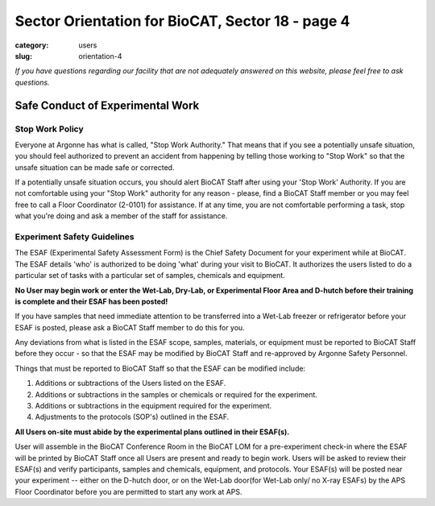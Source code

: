 Sector Orientation for BioCAT, Sector 18 - page 4
#################################################

:category: users
:slug: orientation-4

*If you have questions regarding our facility that are not adequately answered
on this website, please feel free to ask questions.*

Safe Conduct of Experimental Work
=================================

Stop Work Policy
----------------

Everyone at Argonne has what is called, "Stop Work Authority." That means that
if you see a potentially unsafe situation, you should feel authorized to
prevent an accident from happening by telling those working to "Stop Work" so that
the unsafe situation can be made safe or corrected.

If a potentially unsafe situation occurs, you should alert BioCAT Staff after
using your 'Stop Work' Authority. If you are not comfortable using your "Stop Work"
authority for any reason - please, find a BioCAT Staff member or you may feel free
to call a Floor Coordinator (2-0101) for assistance. If at any time, you are not
comfortable performing a task, stop what you're doing and ask a member of the staff for
assistance.

Experiment Safety Guidelines
----------------------------

The ESAF (Experimental Safety Assessment Form) is the Chief Safety Document for
your experiment while at BioCAT. The ESAF details 'who' is authorized to be doing
'what' during your visit to BioCAT. It authorizes the users listed to do a particular
set of tasks with a particular set of samples, chemicals and equipment.

**No User may begin work or enter the Wet-Lab, Dry-Lab, or Experimental Floor Area
and D-hutch before their training is complete and their ESAF has been posted!**

If you have samples that need immediate attention to be transferred into a Wet-Lab
freezer or refrigerator before your ESAF is posted, please ask a BioCAT Staff member to do this for you.

Any deviations from what is listed in the ESAF scope, samples, materials, or equipment
must be reported to BioCAT Staff before they occur - so that the ESAF may be modified
by BioCAT Staff and re-approved by Argonne Safety Personnel.

Things that must be reported to BioCAT Staff so that the ESAF can be modified
include:

#.  Additions or subtractions of the Users listed on the ESAF.
#.  Additions or subtractions in the samples or chemicals or required for the experiment.
#.  Additions or subtractions in the equipment required for the experiment.
#.  Adjustments to the protocols (SOP's) outlined in the ESAF.

**All Users on-site must abide by the experimental plans outlined in their ESAF(s).**

User will assemble in the BioCAT Conference Room in the BioCAT LOM for a pre-experiment
check-in where the ESAF will be printed by BioCAT Staff once all Users are present and ready
to begin work. Users will be asked to review their ESAF(s) and verify participants,
samples and chemicals, equipment, and protocols. Your ESAF(s) will be posted near
your experiment -- either on the D-hutch door, or on the Wet-Lab door(for Wet-Lab only/
no X-ray ESAFs) by the APS Floor Coordinator before you are permitted to start any work at APS.


.. column::
    :width: 6

    .. button:: Back
        :class: primary block
        :target: {filename}/pages/sector/orientation_3.rst

.. column::
    :width: 6

    .. button:: Next
        :class: primary block
        :target: {filename}/pages/sector/orientation_5.rst

